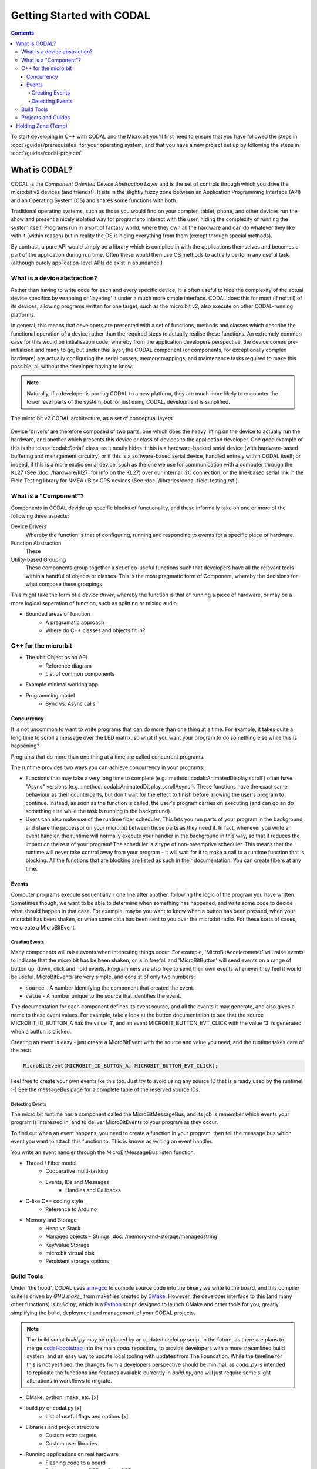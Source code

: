 Getting Started with CODAL
==========================

.. contents:: Contents

To start developing in C++ with CODAL and the Micro:bit you'll first need to ensure that you have followed the steps in :doc:`/guides/prerequisites` for
your operating system, and that you have a new project set up by following the steps in :doc:`/guides/codal-projects`

What is CODAL?
--------------

CODAL is the `Component Oriented Device Abstraction Layer` and is the set of controls through which you drive the micro:bit v2 devices (and friends!).
It sits in the slightly fuzzy zone between an Application Programming Interface (API) and an Operating System (OS) and shares some functions with both.

Traditional operating systems, such as those you would find on your compter, tablet, phone, and other devices run the show and present a nicely isolated
way for programs to interact with the user, hiding the complexity of running the system itself.
Programs run in a sort of fantasy world, where they own all the hardware and can do whatever they like with it (within reason) but in reality the OS is
hiding everything from them (except through special methods).

By contrast, a pure API would simply be a library which is compiled in with the applications themselves and becomes a part of the application during run
time.
Often these would then use OS methods to actually perform any useful task (although purely application-level APIs do exist in abundance!) 

What is a device abstraction?
^^^^^^^^^^^^^^^^^^^^^^^^^^^^^
Rather than having to write code for each and every specific device, it is often useful to hide the complexity of the actual device specifics
by wrapping or 'layering' it under a much more simple interface.
CODAL does this for most (if not all) of its devices, allowing programs written for one target, such as the micro:bit v2, also execute on other
CODAL-running platforms.

In general, this means that developers are presented with a set of functions, methods and classes which describe the functional operation of a device
rather than the required steps to actually realise these functions.
An extremely common case for this would be initialisation code; whereby from the application developers perspective, the device comes pre-initialised
and ready to go, but under this layer, the CODAL component (or components, for exceptionally complex hardware) are actually configuring the serial busses,
memory mappings, and maintenance tasks required to make this possible, all without the developer having to know.

.. note::
   Naturally, if a developer is porting CODAL to a new platform, they are much more likely to encounter the lower level parts of the system, but for just
   using CODAL, development is simplified.

.. figure:: static/missing-image.jpg
    :align: center
    
    The micro:bit v2 CODAL architecture, as a set of conceptual layers

Device 'drivers' are therefore composed of two parts; one which does the heavy lifting on the device to actually run the hardware, and another which presents
this device or class of devices to the application developer.
One good example of this is the :class:`codal::Serial` class, as it neatly hides if this is a hardware-backed serial device (with hardware-based buffering and
management circuitry) or if this is a software-based serial device, handled entirely within CODAL itself; or indeed, if this is a more exotic serial device, such
as the one we use for communication with a computer through the KL27 (See :doc:`/hardware/kl27` for info on the KL27) over our internal I2C connection, or the
line-based serial link in the Field Testing library for NMEA uBlox GPS devices (See :doc:`/libraries/codal-field-testing.rst`).

What is a "Component"?
^^^^^^^^^^^^^^^^^^^^^^
Components in CODAL devide up specific blocks of functionality, and these informally take on one or more of the following three aspects:

Device Drivers
   Whereby the function is that of configuring, running and responding to events for a specific piece of hardware.

Function Abstraction
   These

Utility-based Grouping
   These components group together a set of co-useful functions such that developers have all the relevant tools within a handful of objects or classes.
   This is the most pragmatic form of Component, whereby the decisions for what compose these groupings 

This might take the form of a `device driver`, whereby the function is that of running a piece of hardware, or may be a more logical seperation of function, such
as splitting or mixing audio.

- Bounded areas of function
   - A pragramatic approach
   - Where do C++ classes and objects fit in?

C++ for the micro:bit
^^^^^^^^^^^^^^^^^^^^^
- The ubit Object as an API
   - Reference diagram
   - List of common components
- Example minimal working app


- Programming model
   - Sync vs. Async calls

Concurrency
~~~~~~~~~~~
It is not uncommon to want to write programs that can do more than one thing at a time. For example, it takes quite a long time to scroll a message over the LED
matrix, so what if you want your program to do something else while this is happening?

Programs that do more than one thing at a time are called concurrent programs.

The runtime provides two ways you can achieve concurrency in your programs:

- Functions that may take a very long time to complete (e.g. :method:`codal::AnimatedDisplay.scroll`) often have "Async" versions
  (e.g. :method:`codal::AnimatedDisplay.scrollAsync`).
  These functions have the exact same behaviour as their counterparts, but don't wait for the effect to finish before allowing the user's program to continue.
  Instead, as soon as the function is called, the user's program carries on executing (and can go an do something else while the task is running in the background).

- Users can also make use of the runtime fiber scheduler. This lets you run parts of your program in the background, and share the processor on your micro:bit
  between those parts as they need it.
  In fact, whenever you write an event handler, the runtime will normally execute your handler in the background in this way, so that it reduces the impact on the
  rest of your program!
  The scheduler is a type of non-preemptive scheduler. This means that the runtime will never take control away from your program - it will wait for it to make a
  call to a runtime function that is blocking.
  All the functions that are blocking are listed as such in their documentation. You can create fibers at any time.

Events
~~~~~~

Computer programs execute sequentially - one line after another, following the logic of the program you have written. Sometimes though, we want to be able to determine
when something has happened, and write some code to decide what should happen in that case. For example, maybe you want to know when a button has been pressed, when
your micro:bit has been shaken, or when some data has been sent to you over the micro:bit radio. For these sorts of cases, we create a MicroBitEvent.

Creating Events
'''''''''''''''

Many components will raise events when interesting things occur. For example, 'MicroBitAccelerometer' will raise events to indicate that the micro:bit has be been shaken,
or is in freefall and 'MicroBitButton' will send events on a range of button up, down, click and hold events. Programmers are also free to send their own events whenever
they feel it would be useful. MicroBitEvents are very simple, and consist of only two numbers:

- :code:`source` - A number identifying the component that created the event.
- :code:`value` - A number unique to the source that identifies the event.

The documentation for each component defines its event source, and all the events it may generate, and also gives a name to these event values. For example, take a look
at the button documentation to see that the source MICROBIT_ID_BUTTON_A has the value '1', and an event MICROBIT_BUTTON_EVT_CLICK with the value '3' is generated when a
button is clicked.

Creating an event is easy - just create a MicroBitEvent with the source and value you need, and the runtime takes care of the rest:

.. code-block:: c++

   MicroBitEvent(MICROBIT_ID_BUTTON_A, MICROBIT_BUTTON_EVT_CLICK);

Feel free to create your own events lke this too. Just try to avoid using any source ID that is already used by the runtime! :-) See the messageBus page for a complete
table of the reserved source IDs.

Detecting Events
''''''''''''''''

The micro:bit runtime has a component called the MicroBitMessageBus, and its job is remember which events your program is interested in, and to deliver MicroBitEvents to
your program as they occur.

To find out when an event happens, you need to create a function in your program, then tell the message bus which event you want to attach this function to. This is known
as writing an event handler.

You write an event handler through the MicroBitMessageBus listen function.

.. todo::
   Needs a set of examples here. Also some mention of dynamic component IDs under some kind of 'advanced topics' section.

- Thread / Fiber model
   - Cooperative multi-tasking
   - Events, IDs and Messages
      - Handles and Callbacks



- C-like C++ coding style
   - Reference to Arduino
- Memory and Storage
   - Heap vs Stack
   - Managed objects
     - Strings :doc:`/memory-and-storage/managedstring`
   - Key/value Storage
   - micro:bit virtual disk
   - Persistent storage options

Build Tools
^^^^^^^^^^^

Under 'the hood', CODAL uses arm-gcc_ to compile source code into the binary we write to the board, and this compiler suite is driven by `GNU make_` from makefiles
created by CMake_.
However, the developer interface to this (and many other functions) is `build.py`, which is a Python_ script designed to launch CMake and other tools for you, greatly
simplifying the build, deployment and management of your CODAL projects.

.. note::
   The build script `build.py` may be replaced by an updated `codal.py` script in the future, as there are plans to merge `codal-bootstrap`_ into the main `codal` repository,
   to provide developers with a more streamlined build system, and an easy way to update local tooling with updates from The Foundation.
   While the timeline for this is not yet fixed, the changes from a developers perspective should be minimal, as `codal.py` is intended to replicate the functions and features
   available currently in `build.py`, and will just require some slight alterations in workflows to migrate.

.. _codal-bootstrap: https://github.com/lancaster-university/codal-bootstrap
.. _arm-gcc: https://developer.arm.com/tools-and-software/open-source-software/developer-tools/gnu-toolchain/downloads
.. _GNU make: https://www.gnu.org/software/make/
.. _CMake: https://cmake.org/
.. _Python: https://www.python.org/

- CMake, python, make, etc. [x]
- build.py or codal.py [x]
   - List of useful flags and options [x]
- Libraries and project structure
   - Custom extra targets
   - Custom user libraries
- Running applications on real hardware
   - Flashing code to a board
   - Debugging via pyOCD or OpenOCD
- Build configurations
   - codal.json
   - target.json
   - Set/Unset syntax for `config{}` blocks
   - Common/known config variables
      - Examples for common cases
         - DMESG settings
         - Flash erase settings
- The Edge Connector
   - GPIO access via the uBit object
      - Digital / Analog / PWM
   - Serial Communication
      - UART / Serial -> Software vs. Hardware
      - SPI
      - I2C -> Internal vs External busses
         - On-board devices
- The Radio
   - 2.4Ghz packet radio -> protocol options
   - Bluetooth radio
   - BLE bluetooth mode

Projects and Guides
^^^^^^^^^^^^^^^^^^^
- "Disco Lights" -> audio pipeline and display
- "Hot Potato" -> accelerometer, timers and audio
- "Alien Scanner" -> radio, display, buttons, audio


Holding Zone (Temp)
-------------------

::

    #include "MicroBit.h"

    // The Micro:bit control object
    MicroBit uBit;

    // Our main function, run at startup
    int main() {
        // Set up the uBit object (needs only to be done once on startup)
        uBit.init();

        // Scroll some text on the display
        uBit.display.scroll( "Hello, World!" );

        // By calling this we allow CODAL to continue to run when we've exited
        release_fiber();
    }

